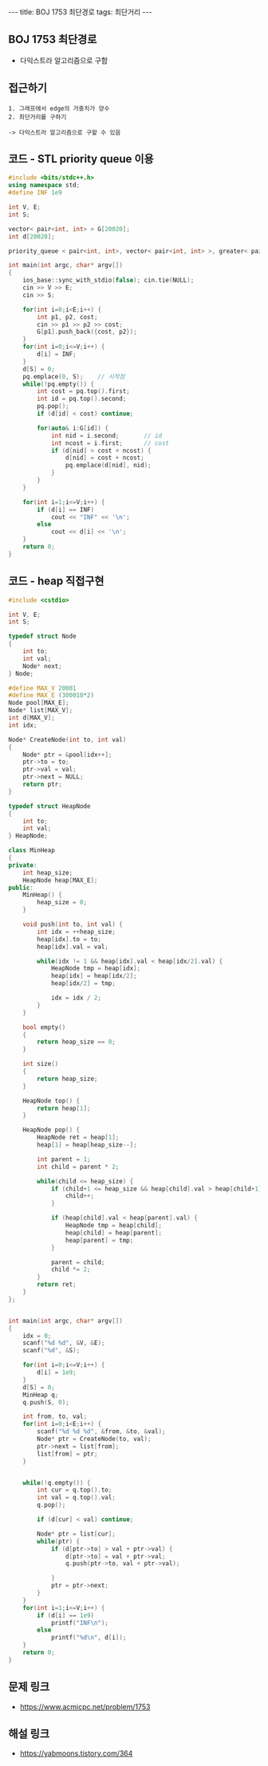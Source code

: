 #+HTML: ---
#+HTML: title: BOJ 1753 최단경로
#+HTML: tags: 최단거리
#+HTML: ---
#+OPTIONS: ^:nil

** BOJ 1753 최단경로
- 다익스트라 알고리즘으로 구함

** 접근하기
#+BEGIN_EXAMPLE
1. 그래프에서 edge의 가중치가 양수
2. 최단거리를 구하기

-> 다익스트라 알고리즘으로 구할 수 있음
#+END_EXAMPLE

** 코드 - STL priority queue 이용
#+BEGIN_SRC cpp
#include <bits/stdc++.h>
using namespace std;
#define INF 1e9

int V, E;
int S;

vector< pair<int, int> > G[20020];
int d[20020];

priority_queue < pair<int, int>, vector< pair<int, int> >, greater< pair<int, int> > > pq;

int main(int argc, char* argv[])
{
    ios_base::sync_with_stdio(false); cin.tie(NULL);
    cin >> V >> E; 
    cin >> S;

    for(int i=0;i<E;i++) {
        int p1, p2, cost;
        cin >> p1 >> p2 >> cost;
        G[p1].push_back({cost, p2});
    }
    for(int i=0;i<=V;i++) {
        d[i] = INF;
    } 
    d[S] = 0; 
    pq.emplace(0, S);    // 시작점
    while(!pq.empty()) {
        int cost = pq.top().first; 
        int id = pq.top().second; 
        pq.pop();
        if (d[id] < cost) continue;         

        for(auto& i:G[id]) {
            int nid = i.second;       // id
            int ncost = i.first;      // cost
            if (d[nid] > cost + ncost) {
                d[nid] = cost + ncost;
                pq.emplace(d[nid], nid);
            }
        }
    } 

    for(int i=1;i<=V;i++) {
        if (d[i] == INF)
            cout << "INF" << '\n';
        else
            cout << d[i] << '\n';
    }
    return 0;
}
#+END_SRC
** 코드 - heap 직접구현
#+BEGIN_SRC cpp
#include <cstdio>

int V, E;
int S;

typedef struct Node
{
    int to;
    int val;
    Node* next;
} Node;

#define MAX_V 20001
#define MAX_E (300010*2)
Node pool[MAX_E];
Node* list[MAX_V];
int d[MAX_V];
int idx;

Node* CreateNode(int to, int val)
{
    Node* ptr = &pool[idx++];
    ptr->to = to;
    ptr->val = val;
    ptr->next = NULL;
    return ptr;
}

typedef struct HeapNode
{
    int to;
    int val;
} HeapNode;

class MinHeap
{
private:
    int heap_size;
    HeapNode heap[MAX_E];
public:
    MinHeap() {
        heap_size = 0;
    }

    void push(int to, int val) {
        int idx = ++heap_size;    
        heap[idx].to = to;
        heap[idx].val = val;
        
        while(idx != 1 && heap[idx].val < heap[idx/2].val) {
            HeapNode tmp = heap[idx];
            heap[idx] = heap[idx/2];
            heap[idx/2] = tmp;

            idx = idx / 2;
        }
    }
  
    bool empty()
    {
        return heap_size == 0;
    }

    int size()
    {
        return heap_size;
    }

    HeapNode top() {
        return heap[1];
    }

    HeapNode pop() {
        HeapNode ret = heap[1];
        heap[1] = heap[heap_size--];
        
        int parent = 1;
        int child = parent * 2;
        
        while(child <= heap_size) {
            if (child+1 <= heap_size && heap[child].val > heap[child+1].val) {
                child++;
            }

            if (heap[child].val < heap[parent].val) {
                HeapNode tmp = heap[child];
                heap[child] = heap[parent];
                heap[parent] = tmp;
            }

            parent = child;
            child *= 2;
        }
        return ret;
    }
};


int main(int argc, char* argv[])
{
    idx = 0;
    scanf("%d %d", &V, &E);
    scanf("%d", &S);

    for(int i=0;i<=V;i++) {
        d[i] = 1e9;
    }
    d[S] = 0; 
    MinHeap q;
    q.push(S, 0);

    int from, to, val;
    for(int i=0;i<E;i++) {
        scanf("%d %d %d", &from, &to, &val);
        Node* ptr = CreateNode(to, val);
        ptr->next = list[from];
        list[from] = ptr;
    }


    while(!q.empty()) {
        int cur = q.top().to;
        int val = q.top().val;
        q.pop();

        if (d[cur] < val) continue;

        Node* ptr = list[cur];
        while(ptr) {
            if (d[ptr->to] > val + ptr->val) {
                d[ptr->to] = val + ptr->val;
                q.push(ptr->to, val + ptr->val);

            }
            ptr = ptr->next;
        }
    }
    for(int i=1;i<=V;i++) {
        if (d[i] == 1e9)
            printf("INF\n");
        else
            printf("%d\n", d[i]);
    }
    return 0;
}
#+END_SRC

** 문제 링크
- https://www.acmicpc.net/problem/1753

** 해설 링크
- https://yabmoons.tistory.com/364
